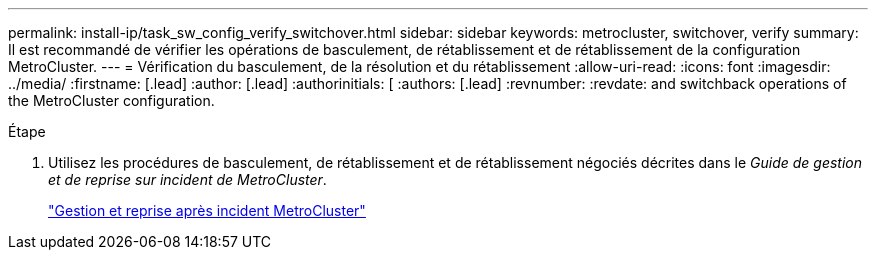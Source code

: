 ---
permalink: install-ip/task_sw_config_verify_switchover.html 
sidebar: sidebar 
keywords: metrocluster, switchover, verify 
summary: Il est recommandé de vérifier les opérations de basculement, de rétablissement et de rétablissement de la configuration MetroCluster. 
---
= Vérification du basculement, de la résolution et du rétablissement
:allow-uri-read: 
:icons: font
:imagesdir: ../media/
:firstname: [.lead]
:author: [.lead]
:authorinitials: [
:authors: [.lead]
:revnumber: 
:revdate: and switchback operations of the MetroCluster configuration.


.Étape
. Utilisez les procédures de basculement, de rétablissement et de rétablissement négociés décrites dans le _Guide de gestion et de reprise sur incident de MetroCluster_.
+
https://docs.netapp.com/ontap-9/topic/com.netapp.doc.dot-mcc-mgmt-dr/home.html["Gestion et reprise après incident MetroCluster"]


